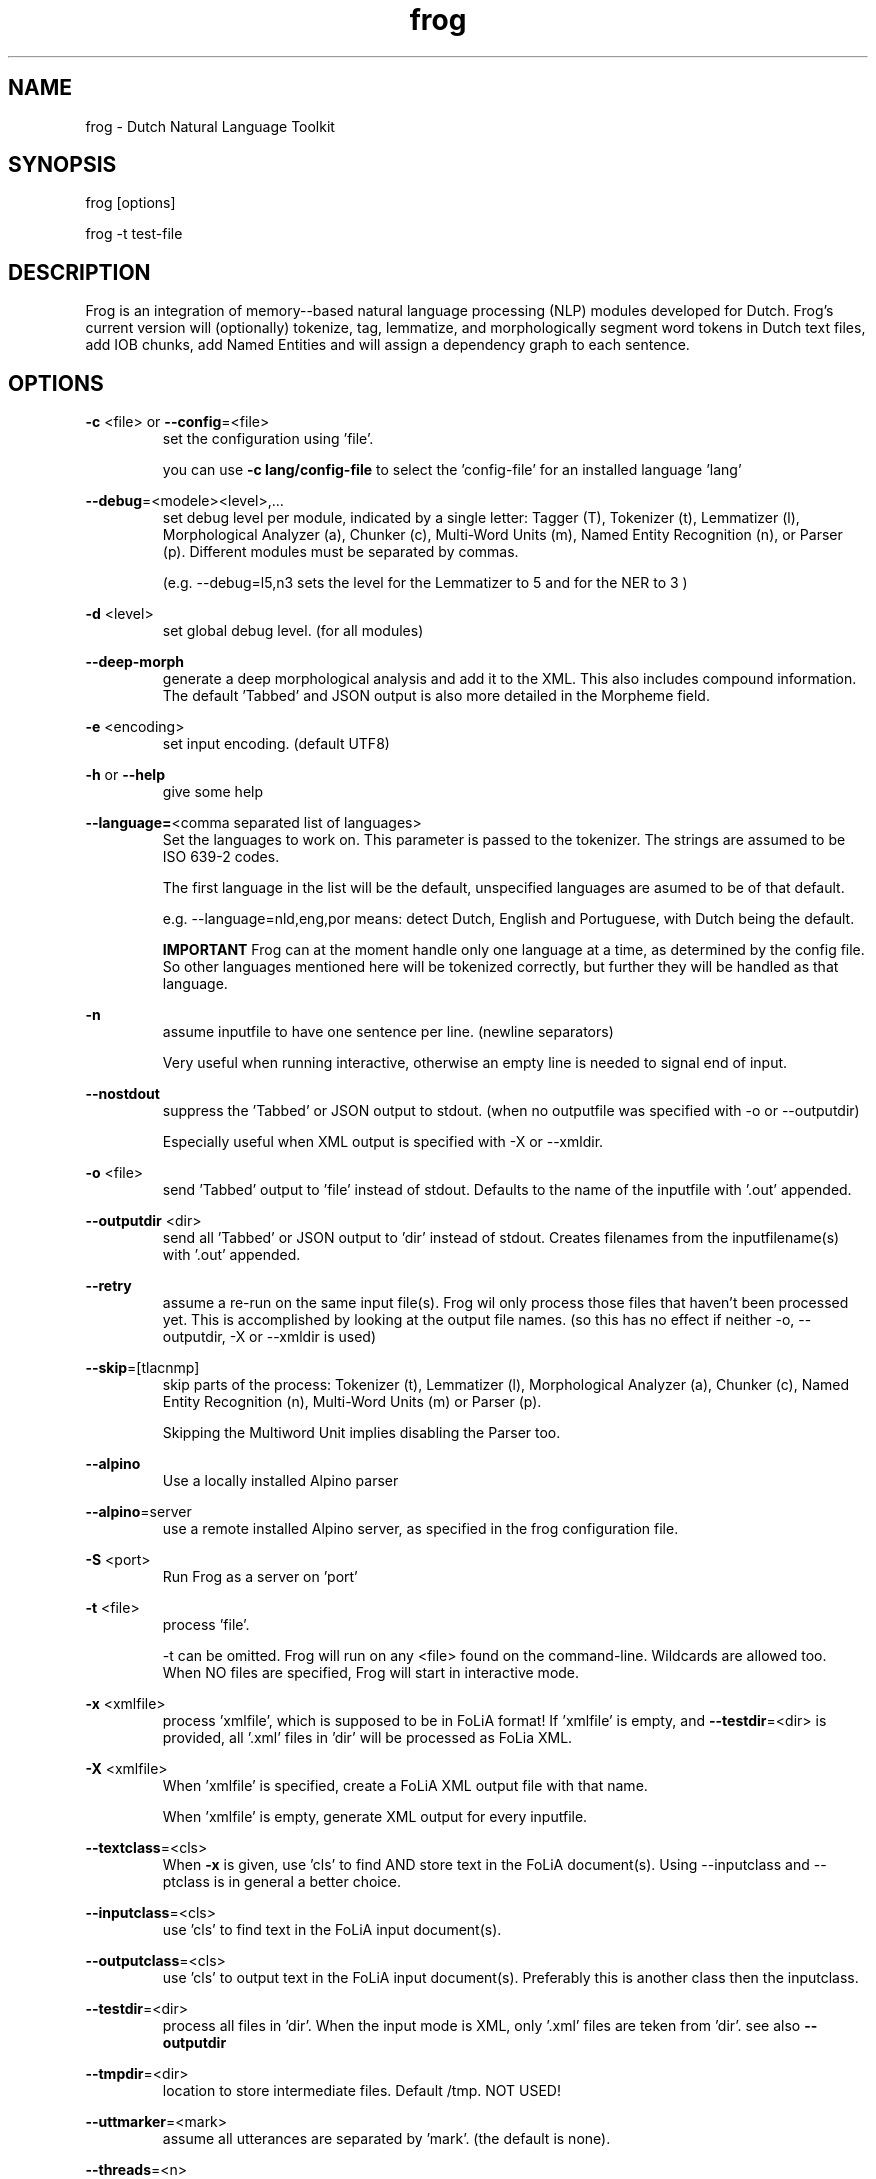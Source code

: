.TH frog 1 "2020 apr 14"

.SH NAME
frog \- Dutch Natural Language Toolkit
.SH SYNOPSIS
frog [options]

frog \-t test\-file

.SH DESCRIPTION
Frog is an integration of memory\(hy-based natural language processing (NLP)
modules developed for Dutch.
Frog's current version will (optionally) tokenize, tag, lemmatize, and
morphologically segment word tokens in Dutch text files, add IOB chunks,
add Named Entities and will assign a dependency graph to each sentence.

.SH OPTIONS

.BR \-c " <file>  or " \-\-config =<file>
.RS
set the configuration using 'file'.

you can use
.B -c lang/config-file
to select the 'config-file' for an installed language 'lang'
.RE

.BR \-\-debug =<modele><level>,...
.RS
set debug level per module, indicated by a single letter:
Tagger (T), Tokenizer (t), Lemmatizer (l), Morphological Analyzer (a),
Chunker (c), Multi\(hyWord Units (m), Named Entity Recognition (n),
or Parser (p). Different modules must be separated by commas.

(e.g. \-\-debug=l5,n3 sets the level for the Lemmatizer to 5 and for the NER
to 3 )

.RE

.BR \-d " <level>"
.RS
set global debug level. (for all modules)
.RE

.BR \-\-deep\(hymorph
.RS
generate a deep morphological analysis and add it to the XML. This also
includes compound information.
The default 'Tabbed' and JSON output is also more detailed in the Morpheme
field.

.RE

.BR \-e " <encoding>"
.RS
set input encoding. (default UTF8)
.RE

.BR \-h " or " \-\-help
.RS
give some help
.RE

.BR \-\-language= <comma\ separated\ list\ of\ languages>
.RS
Set the languages to work on. This parameter is passed to the tokenizer.
The strings are assumed to be ISO 639\-2 codes.

The first language in the list will be the default, unspecified languages are
asumed to be of that default.

e.g. \-\-language=nld,eng,por
means: detect Dutch, English and Portuguese, with Dutch being the default.

.B IMPORTANT
Frog can at the moment handle only one language at a time, as determined by the
config file. So other languages mentioned here will be tokenized correctly, but
further they will be handled as that language.
.RE

.BR \-n
.RS
assume inputfile to have one sentence per line. (newline separators)

Very useful when running interactive, otherwise an empty line is needed to
signal end of input.
.RE

.BR \-\-nostdout
.RS
suppress the 'Tabbed' or JSON output to stdout. (when no outputfile was
specified with \-o or \-\-outputdir)

Especially useful when XML output is specified with \-X or \-\-xmldir.
.RE


.BR \-o " <file>"
.RS
send 'Tabbed' output to 'file' instead of stdout. Defaults to the name of the
inputfile with '.out' appended.
.RE

.BR \-\-outputdir " <dir>"
.RS
send all 'Tabbed' or JSON output to 'dir' instead of stdout. Creates filenames
from the inputfilename(s) with '.out' appended.
.RE

.BR \-\-retry
.RS
assume a re-run on the same input file(s). Frog wil only process those files
that haven't been processed yet. This is accomplished by looking at the output
file names. (so this has no effect if neither \-o, \-\-outputdir, \-X or
\-\-xmldir is used)
.RE


.BR \-\-skip =[tlacnmp]
.RS
skip parts of the process: Tokenizer (t), Lemmatizer (l), Morphological
Analyzer (a), Chunker (c), Named Entity Recognition (n), Multi-Word Units (m) or Parser (p).

Skipping the Multiword Unit implies disabling the Parser too.
.RE

.BR \-\-alpino
.RS
Use a locally installed Alpino parser
.RE

.BR \-\-alpino =server
.RS
use a remote installed Alpino server, as specified in the frog configuration
file.
.RE

\" .BR \-Q
\" .RS
\" Enable quotedetection in the tokenizer. NOT USED.
\" .RE

.BR \-S " <port>"
.RS
Run Frog as a server on 'port'
.RE

.BR \-t " <file>"
.RS
process 'file'.

\-t can be omitted. Frog will run on any <file> found on the command-line.
Wildcards are allowed too. When NO files are specified, Frog will start in
interactive mode.
.RE

.BR \-x " <xmlfile>"
.RS
process 'xmlfile', which is supposed to be in FoLiA format! If 'xmlfile' is
empty, and
.BR \-\-testdir =<dir>
is provided, all '.xml' files in 'dir' will be processed as FoLia XML.
.RE

.BR \-X " <xmlfile>"
.RS
When 'xmlfile' is specified, create a FoLiA XML output file with that name.

When 'xmlfile' is empty, generate XML output for every inputfile.
.RE

.BR \-\-textclass "=<cls>"
.RS
When
.BR \-x
is given, use 'cls' to find AND store text in the FoLiA document(s).
Using \-\-inputclass and \-\-\outputclass is in general a better choice.
.RE


.BR \-\-inputclass "=<cls>"
.RS
use 'cls' to find text in the FoLiA input document(s).
.RE

.BR \-\-outputclass "=<cls>"
.RS
use 'cls' to output text in the FoLiA input document(s).
Preferably this is another class then the inputclass.
.RE

.BR \-\-testdir =<dir>
.RS
process all files in 'dir'. When the input mode is XML, only '.xml' files are
teken from 'dir'. see also
.B \-\-outputdir
.RE

.BR \-\-tmpdir =<dir>
.RS
location to store intermediate files. Default /tmp. NOT USED!
.RE

.BR \-\-uttmarker =<mark>
.RS
assume all utterances are separated by 'mark'. (the default is none).
.RE

.BR \-\-threads =<n>
.RS
use a maximum of 'n' threads. The default is to take whatever is needed.
In servermode we always run on 1 thread per session.
.RE

.BR \-V " or " \-\-version
.RS
show version info
.RE

.BR \-\-xmldir =<dir>
.RS
generate FoLiA XML output and send it to 'dir'. Creates filenames from the
inputfilename with '.xml' appended. (Except when it already ends with '.xml')
.RE

.BR \-X " <file>"
.RS
generate FoLiA XML output and send it to 'file'. Defaults to the name of the
inputfile(s) with '.xml' appended. (Except when it already ends with '.xml')
.RE

.BR \-\-id "=<id>"
.RS
When
.BR \-X
for FoLia is given, use 'id' to give the doc an ID. The default is an xml:id
based on the filename.
.RE

.BR \-\-allow\-word\-corrections
.RS
Allow the
.BR ucto
tokenizer to apply simple corrections on words while processing FoLiA output.
For instance splitting punctuation.
.RE

.BR \-\-max\-parser\-tokens "=<num>"
.RS
Limit the size of sentences to be handled by the Parser. (Default 500 words).

The Parser is very memory consuming. 500 Words will already need 16Gb of RAM.
.RE

.BR \-\-JSONin
.RS
The input is in JSON format. Mainly for Server mode, but works on files too.

This implies \-\-JSONout too!
.RE

.BR \-\-JSONout
.RS
Output will be in JSON instead of 'Tabbed'.
.RE

.BR \-\-JSONout "=<indent>"
.RS
Output will be in JSON instead of 'Tabbed'. The JSON will be idented by value
 'indent'. (Default is indent=0. Meaning al the JSON will be on 1 line)
.RE

.BR \-T
or
.BR \-\-textredundancy "=[full|medium|none]"
.RS
Set the text redundancy level in the tokenizer for text nodes in FoLiA output:
.B full
add text to all levels: <p> <s> <w> etc.
.B minimal
don't introduce text on higher levels, but retain what is already there.
.B none
only introduce text on <w>, AND remove all text from higher levels
.RE

.BR \-\-override "=<section>.<parameter>=<value>"
.RS
Override a parameter from the configuration file with a different value.

This option may be repeated several times.
.RE

.SH BUGS
likely

.SH AUTHORS
Maarten van Gompel

Ko van der Sloot

Antal van den Bosch

e\-mail: lamasoftware@science.ru.nl
.SH SEE ALSO
.BR ucto (1)
